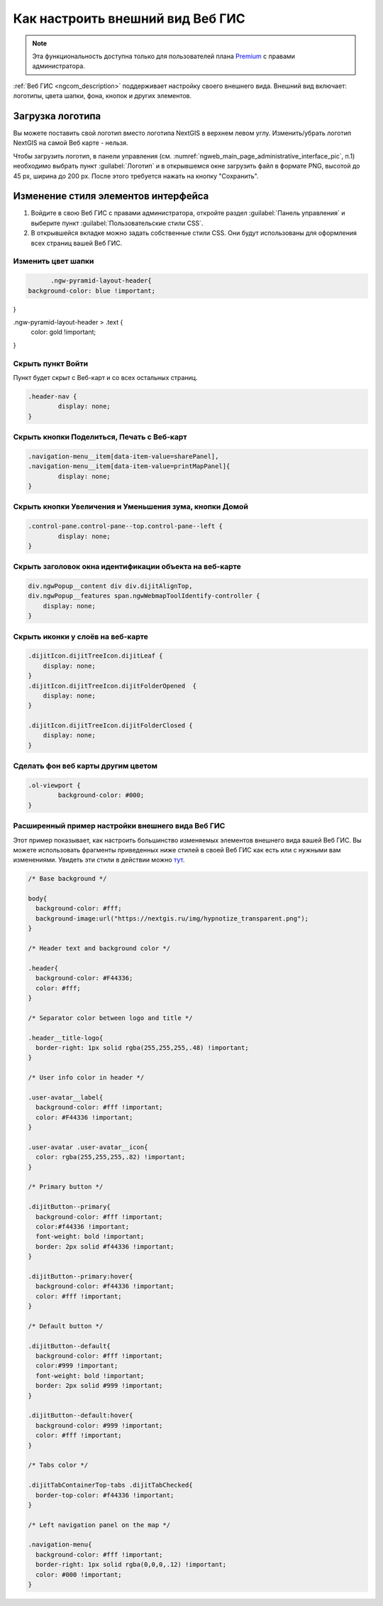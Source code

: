 .. _ngcom_CSS:

Как настроить внешний вид Веб ГИС
=================================

.. note:: 
	Эта функциональность доступна только для пользователей плана `Premium <http://nextgis.ru/nextgis-com/plans>`_ с правами администратора.

:ref:`Веб ГИС <ngcom_description>` поддерживает настройку своего внешнего вида. Внешний вид включает: логотипы, цвета шапки, фона, кнопок и других элементов.

Загрузка логотипа
-----------------

Вы можете поставить свой логотип вместо логотипа NextGIS в верхнем левом углу. Изменить/убрать логотип NextGIS на самой Веб карте - нельзя.

Чтобы загрузить логотип, в панели управления (см. :numref:`ngweb_main_page_administrative_interface_pic`, п.1) необходимо выбрать пункт :guilabel:`Логотип` и в открывшемся окне загрузить файл в формате PNG, высотой до 45 px, ширина до 200 px. После этого требуется нажать на кнопку "Сохранить".


Изменение стиля элементов интерфейса
------------------------------------

#. Войдите в свою Веб ГИС с правами администратора, откройте раздел :guilabel:`Панель управления` и выберите пункт :guilabel:`Пользовательские стили CSS`. 
#. В открывшейся вкладке можно задать собственные стили CSS. Они будут использованы для оформления всех страниц вашей Веб ГИС. 


Изменить цвет шапки
~~~~~~~~~~~~~~~~~~~

.. code-block:: bash

	.ngw-pyramid-layout-header{
  background-color: blue !important;
}

.ngw-pyramid-layout-header > .text {
  color: gold !important;
}

Скрыть пункт Войти
~~~~~~~~~~~~~~~~~~

Пункт будет скрыт с Веб-карт и со всех остальных страниц.

.. code-block:: bash

	.header-nav {
		display: none;
	}

Скрыть кнопки Поделиться, Печать с Веб-карт
~~~~~~~~~~~~~~~~~~~~~~~~~~~~~~~~~~~~~~~~~~~

.. code-block:: bash

	.navigation-menu__item[data-item-value=sharePanel],
        .navigation-menu__item[data-item-value=printMapPanel]{
                display: none;
        }
	
	
Скрыть кнопки Увеличения и Уменьшения зума, кнопки Домой
~~~~~~~~~~~~~~~~~~~~~~~~~~~~~~~~~~~~~~~~~~~~~~~~~~~~~~~~

.. code-block:: bash

	.control-pane.control-pane--top.control-pane--left {
    		display: none;
	}
	

Скрыть заголовок окна идентификации объекта на веб-карте
~~~~~~~~~~~~~~~~~~~~~~~~~~~~~~~~~~~~~~~~~~~~~~~~~~~~~~~~

.. code-block:: bash

	div.ngwPopup__content div div.dijitAlignTop,
	div.ngwPopup__features span.ngwWebmapToolIdentify-controller {
	    display: none;
	}

Скрыть иконки у слоёв на веб-карте
~~~~~~~~~~~~~~~~~~~~~~~~~~~~~~~~~~

.. code-block:: bash

	.dijitIcon.dijitTreeIcon.dijitLeaf {
    	    display: none;
	}
	.dijitIcon.dijitTreeIcon.dijitFolderOpened  {
    	    display: none;
	}

	.dijitIcon.dijitTreeIcon.dijitFolderClosed {
	    display: none;
	}

Сделать фон веб карты другим цветом
~~~~~~~~~~~~~~~~~~~~~~~~~~~~~~~~~~~

.. code-block:: bash

	.ol-viewport {
		background-color: #000;
	}
	

Расширенный пример настройки внешнего вида Веб ГИС
~~~~~~~~~~~~~~~~~~~~~~~~~~~~~~~~~~~~~~~~~~~~~~~~~~

Этот пример показывает, как настроить большинство изменяемых элементов внешнего вида вашей Веб ГИС. 
Вы можете использовать фрагменты приведенных ниже стилей в своей Веб ГИС как есть или с нужными вам изменениями. Увидеть эти стили в действии можно `тут <http://nastya.nextgis.com>`_.

.. code-block:: bash

	/* Base background */

	body{
	  background-color: #fff;
	  background-image:url("https://nextgis.ru/img/hypnotize_transparent.png");
	}

	/* Header text and background color */

	.header{
	  background-color: #F44336;
	  color: #fff;
	}

	/* Separator color between logo and title */

	.header__title-logo{
	  border-right: 1px solid rgba(255,255,255,.48) !important;
	}

	/* User info color in header */

	.user-avatar__label{
	  background-color: #fff !important;
	  color: #F44336 !important;
	}

	.user-avatar .user-avatar__icon{
	  color: rgba(255,255,255,.82) !important;
	}

	/* Primary button */

	.dijitButton--primary{
	  background-color: #fff !important;
	  color:#f44336 !important;
	  font-weight: bold !important;
	  border: 2px solid #f44336 !important;
	}

	.dijitButton--primary:hover{
	  background-color: #f44336 !important;
	  color: #fff !important;
	}

	/* Default button */

	.dijitButton--default{
	  background-color: #fff !important;
	  color:#999 !important;
	  font-weight: bold !important;
	  border: 2px solid #999 !important;
	}

	.dijitButton--default:hover{
	  background-color: #999 !important;
	  color: #fff !important;
	}

	/* Tabs color */

	.dijitTabContainerTop-tabs .dijitTabChecked{
	  border-top-color: #f44336 !important;
	}

	/* Left navigation panel on the map */

	.navigation-menu{
	  background-color: #fff !important;
	  border-right: 1px solid rgba(0,0,0,.12) !important;
	  color: #000 !important;
	}
